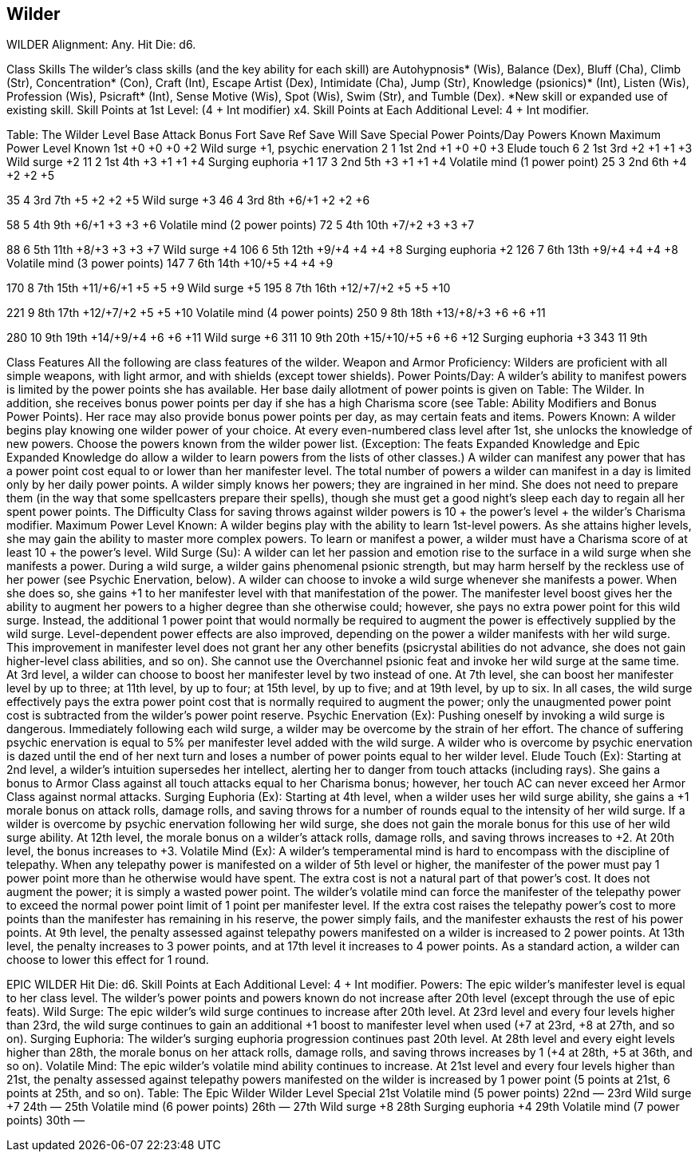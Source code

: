 Wilder
------

WILDER
Alignment: Any.
Hit Die: d6.

Class Skills
The wilder’s class skills (and the key ability for each skill) are Autohypnosis* (Wis), Balance (Dex), Bluff (Cha), Climb (Str), Concentration* (Con), Craft (Int), Escape Artist (Dex), Intimidate (Cha), Jump (Str), Knowledge (psionics)* (Int), Listen (Wis), Profession (Wis), Psicraft* (Int), Sense Motive (Wis), Spot (Wis), Swim (Str), and Tumble (Dex).
*New skill or expanded use of existing skill.
Skill Points at 1st Level: (4 + Int modifier) x4.
Skill Points at Each Additional Level: 4 + Int modifier.

Table: The Wilder
Level 
Base Attack Bonus
Fort Save
Ref Save
Will Save
Special
Power Points/Day
Powers Known
Maximum Power Level Known
1st
+0
+0
+0
+2
Wild surge +1, psychic enervation
2
1
1st
2nd
+1
+0
+0
+3
Elude touch
6
2
1st
3rd
+2
+1
+1
+3
Wild surge +2
11
2
1st
4th
+3
+1
+1
+4
Surging euphoria +1
17
3
2nd
5th
+3
+1
+1
+4
Volatile mind (1 power point)
25
3
2nd
6th
+4
+2
+2
+5

35
4
3rd
7th
+5
+2
+2
+5
Wild surge +3
46
4
3rd
8th
+6/+1
+2
+2
+6

58
5
4th
9th
+6/+1
+3
+3
+6
Volatile mind (2 power points)
72
5
4th
10th
+7/+2
+3
+3
+7

88
6
5th
11th
+8/+3
+3
+3
+7
Wild surge +4
106
6
5th
12th
+9/+4
+4
+4
+8
Surging euphoria +2
126
7
6th
13th
+9/+4
+4
+4
+8
Volatile mind (3 power points)
147
7
6th
14th
+10/+5
+4
+4
+9

170
8
7th
15th
+11/+6/+1
+5
+5
+9
Wild surge +5
195
8
7th
16th
+12/+7/+2
+5
+5
+10

221
9
8th
17th
+12/+7/+2
+5
+5
+10
Volatile mind (4 power points)
250
9
8th
18th
+13/+8/+3
+6
+6
+11

280
10
9th
19th
+14/+9/+4
+6
+6
+11
Wild surge +6
311
10
9th
20th
+15/+10/+5
+6
+6
+12
Surging euphoria +3
343
11
9th

Class Features
All the following are class features of the wilder.
Weapon and Armor Proficiency: Wilders are proficient with all simple weapons, with light armor, and with shields (except tower shields).
Power Points/Day: A wilder’s ability to manifest powers is limited by the power points she has available. Her base daily allotment of power points is given on Table: The Wilder. In addition, she receives bonus power points per day if she has a high Charisma score (see Table: Ability Modifiers and Bonus Power Points). Her race may also provide bonus power points per day, as may certain feats and items.
Powers Known: A wilder begins play knowing one wilder power of your choice. At every even-numbered class level after 1st, she unlocks the knowledge of new powers.
Choose the powers known from the wilder power list. (Exception: The feats Expanded Knowledge and Epic Expanded Knowledge do allow a wilder to learn powers from the lists of other classes.) A wilder can manifest any power that has a power point cost equal to or lower than her manifester level.
The total number of powers a wilder can manifest in a day is limited only by her daily power points.
A wilder simply knows her powers; they are ingrained in her mind. She does not need to prepare them (in the way that some spellcasters prepare their spells), though she must get a good night’s sleep each day to regain all her spent power points.
The Difficulty Class for saving throws against wilder powers is 10 + the power’s level + the wilder’s Charisma modifier.
Maximum Power Level Known: A wilder begins play with the ability to learn 1st-level powers. As she attains higher levels, she may gain the ability to master more complex powers.
To learn or manifest a power, a wilder must have a Charisma score of at least 10 + the power’s level.
Wild Surge (Su): A wilder can let her passion and emotion rise to the surface in a wild surge when she manifests a power. During a wild surge, a wilder gains phenomenal psionic strength, but may harm herself by the reckless use of her power (see Psychic Enervation, below). 
A wilder can choose to invoke a wild surge whenever she manifests a power. When she does so, she gains +1 to her manifester level with that manifestation of the power. The manifester level boost gives her the ability to augment her powers to a higher degree than she otherwise could; however, she pays no extra power point for this wild surge. Instead, the additional 1 power point that would normally be required to augment the power is effectively supplied by the wild surge.
Level-dependent power effects are also improved, depending on the power a wilder manifests with her wild surge.
This improvement in manifester level does not grant her any other benefits (psicrystal abilities do not advance, she does not gain higher-level class abilities, and so on).
She cannot use the Overchannel psionic feat and invoke her wild surge at the same time.
At 3rd level, a wilder can choose to boost her manifester level by two instead of one. At 7th level, she can boost her manifester level by up to three; at 11th level, by up to four; at 15th level, by up to five; and at 19th level, by up to six.
In all cases, the wild surge effectively pays the extra power point cost that is normally required to augment the power; only the unaugmented power point cost is subtracted from the wilder’s power point reserve.
Psychic Enervation (Ex): Pushing oneself by invoking a wild surge is dangerous. Immediately following each wild surge, a wilder may be overcome by the strain of her effort. The chance of suffering psychic enervation is equal to 5% per manifester level added with the wild surge.
A wilder who is overcome by psychic enervation is dazed until the end of her next turn and loses a number of power points equal to her wilder level.
Elude Touch (Ex): Starting at 2nd level, a wilder’s intuition supersedes her intellect, alerting her to danger from touch attacks (including rays). She gains a bonus to Armor Class against all touch attacks equal to her Charisma bonus; however, her touch AC can never exceed her Armor Class against normal attacks.
Surging Euphoria (Ex): Starting at 4th level, when a wilder uses her wild surge ability, she gains a +1 morale bonus on attack rolls, damage rolls, and saving throws for a number of rounds equal to the intensity of her wild surge. 
If a wilder is overcome by psychic enervation following her wild surge, she does not gain the morale bonus for this use of her wild surge ability.
At 12th level, the morale bonus on a wilder’s attack rolls, damage rolls, and saving throws increases to +2. At 20th level, the bonus increases to +3.
Volatile Mind (Ex): A wilder’s temperamental mind is hard to encompass with the discipline of telepathy. When any telepathy power is manifested on a wilder of 5th level or higher, the manifester of the power must pay 1 power point more than he otherwise would have spent.
The extra cost is not a natural part of that power’s cost. It does not augment the power; it is simply a wasted power point. The wilder’s volatile mind can force the manifester of the telepathy power to exceed the normal power point limit of 1 point per manifester level. If the extra cost raises the telepathy power’s cost to more points than the manifester has remaining in his reserve, the power simply fails, and the manifester exhausts the rest of his power points.
At 9th level, the penalty assessed against telepathy powers manifested on a wilder is increased to 2 power points. At 13th level, the penalty increases to 3 power points, and at 17th level it increases to 4 power points.
As a standard action, a wilder can choose to lower this effect for 1 round.

EPIC WILDER
Hit Die: d6.
Skill Points at Each Additional Level: 4 + Int modifier.
Powers: The epic wilder’s manifester level is equal to her class level. The wilder’s power points and powers known do not increase after 20th level (except through the use of epic feats).
Wild Surge: The epic wilder’s wild surge continues to increase after 20th level. At 23rd level and every four levels higher than 23rd, the wild surge continues to gain an additional +1 boost to manifester level when used (+7 at 23rd, +8 at 27th, and so on).
Surging Euphoria: The wilder’s surging euphoria progression continues past 20th level. At 28th level and every eight levels higher than 28th, the morale bonus on her attack rolls, damage rolls, and saving throws increases by 1 (+4 at 28th, +5 at 36th, and so on).
Volatile Mind: The epic wilder’s volatile mind ability continues to increase. At 21st level and every four levels higher than 21st, the penalty assessed against telepathy powers manifested on the wilder is increased by 1 power point (5 points at 21st, 6 points at 25th, and so on).
Table: The Epic Wilder 
Wilder Level
Special 
21st
Volatile mind (5 power points)
22nd
— 
23rd
 Wild surge +7
24th
— 
25th
Volatile mind (6 power points)
26th
—
27th
Wild surge +8
28th
Surging euphoria +4 
29th
Volatile mind (7 power points)
30th
— 

